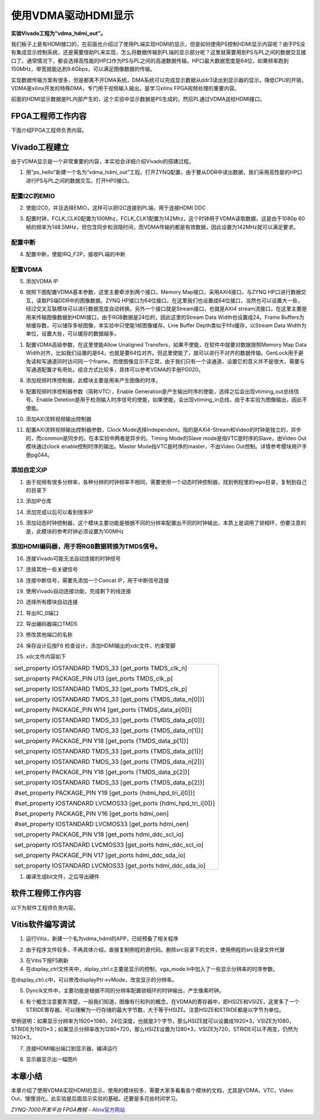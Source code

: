 使用VDMA驱动HDMI显示
=================================

**实验Vivado工程为“vdma_hdmi_out”。**

我们板子上是有HDMI接口的，在前面也介绍过了使用PL端实现HDMI的显示，但是如何使用PS控制HDMI显示内容呢？由于PS没有集成显示控制系统，还是需要借助PL来实现，怎么将数据传输到PL端的显示部分呢？这里就需要用到PS与PL之间的数据交互接口了。通常情况下，都会选择高性能的HP口作为PS与PL之间的高速数据传输。HP口最大数据宽度是64位，如果频率跑到150MHz，带宽就能达到9.6Gbps，可以满足图像数据的传输。

实现数据传输方案有很多，但是都离不开DMA系统，DMA系统可以完成显示数据从ddr3读出到显示器的显示，降低CPU的开销，VDMA是xilinx开发的特殊DMA，专门用于视频输入输出，是学习xilinx
FPGA视频处理的重要内容。

前面的HDMI显示数据是PL内部产生的，这个实验中显示数据是PS生成的，然后PL通过VDMA送给HDMI接口。

.. image:: images/14_media/image1.png
   :align: center

FPGA工程师工作内容
------------------

下面介绍FPGA工程师负责内容。

Vivado工程建立
--------------

由于VDMA显示是一个非常重要的内容，本实验会详细介绍Vivado的搭建过程。

1) 用”ps_hello”新建一个名为“vdma_hdmi_out”工程。打开ZYNQ配置，由于要从DDR中读出数据，我们采用高性能的HP口进行PS与PL之间的数据交互。打开HP0接口。

.. image:: images/14_media/image2.png
   :align: center
   :width: 4.53695in
   :height: 3.48061in

配置I2C的EMIO
~~~~~~~~~~~~~

2) 使能I2C0，并且选择EMIO，这样可以把I2C连接到PL端，用于连接HDMI DDC

.. image:: images/14_media/image3.png
   :align: center
   :width: 4.594in
   :height: 3.52438in

3) 配置时钟，FCLK_CLK0配置为100Mhz，FCLK_CLK1配置为142Mhz，这个时钟用于VDMA读取数据。这是由于1080p 60帧的频率为148.5MHz，但包含同步和消隐时间，而VDMA传输的都是有效数据，因此设置为142MHz就可以满足要求。

.. image:: images/14_media/image4.png
   :align: center
   :width: 5.15407in
   :height: 3.95404in

配置中断
~~~~~~~~

4) 配置中断，使能IRQ_F2P，接收PL端的中断

.. image:: images/14_media/image5.png
   :align: center
   :width: 5.45903in
   :height: 4.188in

配置VDMA
~~~~~~~~

5) 添加VDMA IP

.. image:: images/14_media/image6.png
   :align: center
   :width: 4.4295in
   :height: 1.84024in

6) 按照下图配置VDMA基本参数，这里主要牵涉到两个接口，Memory Map接口，采用AXI4接口，与ZYNQ HP口进行数据交互，读取PS端DDR中的图像数据。ZYNQ HP接口为64位接口，在这里我们也设置成64位接口，当然也可以设置大一些，经过交叉互联模块可以进行数据宽度自动转换。另外一个接口就是Stream接口，也就是AXI4 stream流接口，在这里主要是用来传输图像数据到HDMI接口，由于RGB数据是24位的，因此这里的Stream Data Width也设置成24。Frame Buffers为帧缓存数，可以储存多帧图像，本实验中只使能1帧图像缓存。Line Buffer Depth类似于fifo缓存，以Stream Data Width为单位，设置大些，可以缓存的数据越多。

.. image:: images/14_media/image7.png
   :align: center
   :width: 5.44675in
   :height: 3.99808in

1) 配置VDMA高级参数，在这里使能Allow Unaligned Transfers，如果不使能，在软件中就要对数据按照Memory Map Data Width对齐，比如我们设置的是64，也就是要64位对齐。但这里使能了，就可以进行不对齐的数据传输。GenLock用于避免读和写通道同时访问同一个frame，而使图像显示不正常。由于我们只有一个读通道，设置它的意义并不是很大，需要与写通道配置才有用处。组合方式比较多，具体可以参考VDMA的手册PG020。

.. image:: images/14_media/image8.png
   :align: center
   :width: 5.40309in
   :height: 3.96603in

8) 添加视频时序控制器，此模块主要是用来产生图像的时序。

.. image:: images/14_media/image9.png
   :align: center
   :width: 4.13203in
   :height: 1.49921in

9) 配置视频时序控制器参数（简称VTC），Enable Generation是产生输出时序的使能，选择之后会出现vtiming_out总线信号。Enable Detetion是用于检测输入时序信号的使能，如果使能，会出现vtiming_in总线，由于本实验为图像输出，因此不使能。

.. image:: images/14_media/image10.png
   :align: center
   :width: 5.13932in
   :height: 3.95392in

10) 添加AXI流转视频输出控制器

.. image:: images/14_media/image11.png
   :align: center
   :width: 3.81817in
   :height: 1.75695in

11) 配置AXI流转视频输出控制器参数，Clock Mode选择Independent，指的是AXI4-Stream和Video的时钟是独立的，异步的，而common是同步的。在本实验中两者是异步的。Timing Mode的Slave mode是指VTC是时序的Slave，由Video Out模块通过clock enable控制时序的输出。Master Mode指VTC是时序的master，不由Video Out控制。详情参考模块用户手册pg044。

.. image:: images/14_media/image12.png
   :align: center
   :width: 5.09747in
   :height: 3.91062in

添加自定义IP
~~~~~~~~~~~~

1)  由于视频有很多分辨率，各种分辨的时钟频率不相同，需要使用一个动态时钟控制器，找到例程里的repo目录，复制到自己的目录下

.. image:: images/14_media/image13.png
   :align: center
   :width: 3.3027in
   :height: 1.29278in

13) 添加IP仓库

.. image:: images/14_media/image14.png
   :align: center
   :width: 6.00417in
   :height: 2.43366in

14) 添加完成以后可以看到很多IP

.. image:: images/14_media/image15.png
   :align: center
   :width: 2.90638in
   :height: 2.16146in

15) 添加动态时钟控制器，这个模块主要功能是根据不同的分辨率配置出不同的时钟输出，本质上是调用了锁相环，但要注意的是，此模块的参考时钟必须设置为100MHz

.. image:: images/14_media/image16.png
   :align: center
   :width: 6.00417in
   :height: 3.00772in

添加HDMI编码器，用于将RGB数据转换为TMDS信号。
~~~~~~~~~~~~~~~~~~~~~~~~~~~~~~~~~~~~~~~~~~~~~

.. image:: images/14_media/image17.png
   :align: center
   :width: 2.55644in
   :height: 1.80939in

.. image:: images/14_media/image18.png
   :align: center
   :width: 5.75204in
   :height: 4.68857in

16) 连接Vivado可能无法自动连接的时钟信号

.. image:: images/14_media/image19.png
   :align: center
   :width: 6.00417in
   :height: 2.92847in

17) 连接其他一些关键信号

.. image:: images/14_media/image20.png
   :align: center
   :width: 5.97403in
   :height: 2.34861in

18) 连接中断信号，需要先添加一个Concat IP，用于中断信号连接

.. image:: images/14_media/image21.png
   :align: center
   :width: 2.84894in
   :height: 2.30905in

.. image:: images/14_media/image22.png
   :align: center
   :width: 6.00417in
   :height: 2.45556in

19) 使用Vivado自动连接功能，完成剩下的线连接

.. image:: images/14_media/image23.png
   :align: center
   :width: 3.75577in
   :height: 2.04513in

20) 选择所有模块自动连接

.. image:: images/14_media/image24.png
   :align: center
   :width: 5.01979in
   :height: 3.11603in

21) 导出IIC_0端口

.. image:: images/14_media/image25.png
   :align: center
   :width: 3.62122in
   :height: 2.41415in

22) 导出编码器端口TMDS

.. image:: images/14_media/image26.png
   :align: center
   :width: 2.56126in
   :height: 2.09912in

23) 修改其他端口的名称

.. image:: images/14_media/image27.png
   :align: center
   :width: 3.06633in
   :height: 1.9396in

24) 保存设计后按F6 检查设计，添加HDMI输出的xdc文件，约束管脚

.. image:: images/14_media/image28.png
   :align: center
   :width: 6.00417in
   :height: 2.00833in

25) xdc文件内容如下

+-----------------------------------------------------------------------+
| set_property IOSTANDARD TMDS_33 [get_ports TMDS_clk_n]                |
|                                                                       |
| set_property PACKAGE_PIN U13 [get_ports TMDS_clk_p]                   |
|                                                                       |
| set_property IOSTANDARD TMDS_33 [get_ports TMDS_clk_p]                |
|                                                                       |
| set_property IOSTANDARD TMDS_33 [get_ports {TMDS_data_n[0]}]          |
|                                                                       |
| set_property PACKAGE_PIN W14 [get_ports {TMDS_data_p[0]}]             |
|                                                                       |
| set_property IOSTANDARD TMDS_33 [get_ports {TMDS_data_p[0]}]          |
|                                                                       |
| set_property IOSTANDARD TMDS_33 [get_ports {TMDS_data_n[1]}]          |
|                                                                       |
| set_property PACKAGE_PIN Y18 [get_ports {TMDS_data_p[1]}]             |
|                                                                       |
| set_property IOSTANDARD TMDS_33 [get_ports {TMDS_data_p[1]}]          |
|                                                                       |
| set_property IOSTANDARD TMDS_33 [get_ports {TMDS_data_n[2]}]          |
|                                                                       |
| set_property PACKAGE_PIN Y16 [get_ports {TMDS_data_p[2]}]             |
|                                                                       |
| set_property IOSTANDARD TMDS_33 [get_ports {TMDS_data_p[2]}]          |
|                                                                       |
| #set_property PACKAGE_PIN Y19 [get_ports {hdmi_hpd_tri_i[0]}]         |
|                                                                       |
| #set_property IOSTANDARD LVCMOS33 [get_ports {hdmi_hpd_tri_i[0]}]     |
|                                                                       |
| #set_property PACKAGE_PIN V16 [get_ports hdmi_oen]                    |
|                                                                       |
| #set_property IOSTANDARD LVCMOS33 [get_ports hdmi_oen]                |
|                                                                       |
| set_property PACKAGE_PIN V18 [get_ports hdmi_ddc_scl_io]              |
|                                                                       |
| set_property IOSTANDARD LVCMOS33 [get_ports hdmi_ddc_scl_io]          |
|                                                                       |
| set_property PACKAGE_PIN V17 [get_ports hdmi_ddc_sda_io]              |
|                                                                       |
| set_property IOSTANDARD LVCMOS33 [get_ports hdmi_ddc_sda_io]          |
+-----------------------------------------------------------------------+

1)  编译生成bit文件，之后导出硬件

.. image:: images/14_media/image29.png
   :align: center
   :width: 2.33194in
   :height: 2.83611in

.. image:: images/14_media/image30.png
   :align: center
   :width: 3.75625in
   :height: 3.18333in

软件工程师工作内容
------------------

以下为软件工程师负责内容。

Vitis软件编写调试
-----------------

1) 运行Vitis，新建一个名为vdma_hdmi的APP，已经预备了相关程序

.. image:: images/14_media/image31.png
   :align: center
   :width: 2.41025in
   :height: 2.62993in

2) 由于程序文件较多，不再具体介绍，直接复制例程的源代码。删除src目录下的文件，使用例程的src目录文件代替

.. image:: images/14_media/image32.png
   :align: center
   :width: 5.08125in
   :height: 1.41319in

3) 在Vitis下按F5刷新

4) 在display_ctrl文件夹中，diplay_ctrl.c主要是显示的控制，vga_mode.h中加入了一些显示分辨率的时序参数。

.. image:: images/14_media/image33.png
   :align: center
   :width: 5.11389in
   :height: 2.52569in

在display_ctrl.c中，可以修改displayPtr->vMode，改变显示的分辨率。

.. image:: images/14_media/image34.png
   :align: center
   :width: 6.00417in
   :height: 2.96042in

5) Dynclk文件中，主要功能是根据不同的分辨率配置锁相环的时钟输出，产生像素时钟。

.. image:: images/14_media/image35.png
   :align: center
   :width: 2.83179in
   :height: 2.92993in

6) 有个概念注意要弄清楚，一般我们知道，图像有行和列的概念，在VDMA的寄存器中，即HSIZE和VSIZE，这里多了一个STRIDE寄存器，可以理解为一行存储的最大字节数，大于等于HSIZE。注意HSIZE和STRIDE都是以字节为单位。

.. image:: images/14_media/image36.png
   :align: center
   :width: 6.00417in
   :height: 0.68472in

举例说明：如果显示分辨率为1920*1080，24位深度，也就是3个字节，那么HSIZE就可以设置成1920*3，VSIZE为1080，STRIDE为1920*3；如果显示分辨率改为1280*720，那么HSIZE设置为1280*3，VSIZE为720，STRIDE可以不用变，仍然为1920*3。

7) 连接HDMI输出端口到显示器，编译运行

.. image:: images/14_media/image37.png
   :align: center
   :width: 6in
   :height: 4.82222in

8) 显示器显示出一幅图片

.. image:: images/14_media/image38.jpeg
   :align: center
   :width: 3.92153in
   :height: 2.54236in

本章小结
--------

本章介绍了使用VDMA实现HDMI的显示，使用的模块较多，需要大家多看看各个模块的文档，尤其是VDMA，VTC，Video
Out，慢慢消化。此实验是后面显示实验的基础，还要是多花些时间学习。


*ZYNQ-7000开发平台 FPGA教程*    - `Alinx官方网站 <http://www.alinx.com>`_